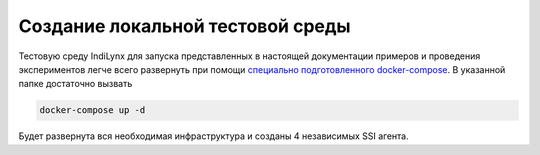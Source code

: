 ============
Создание локальной тестовой среды
============

Тестовую среду IndiLynx для запуска представленных в настоящей документации примеров и проведения экспериментов легче всего
развернуть при помощи `специально подготовленного docker-compose <https://github.com/Sirius-social/sirius-sdk-python/tree/master/test_suite>`_.
В указанной папке достаточно вызвать

.. code:: bash

    docker-compose up -d

Будет развернута вся необходимая инфраструктура и созданы 4 независимых SSI агента.
